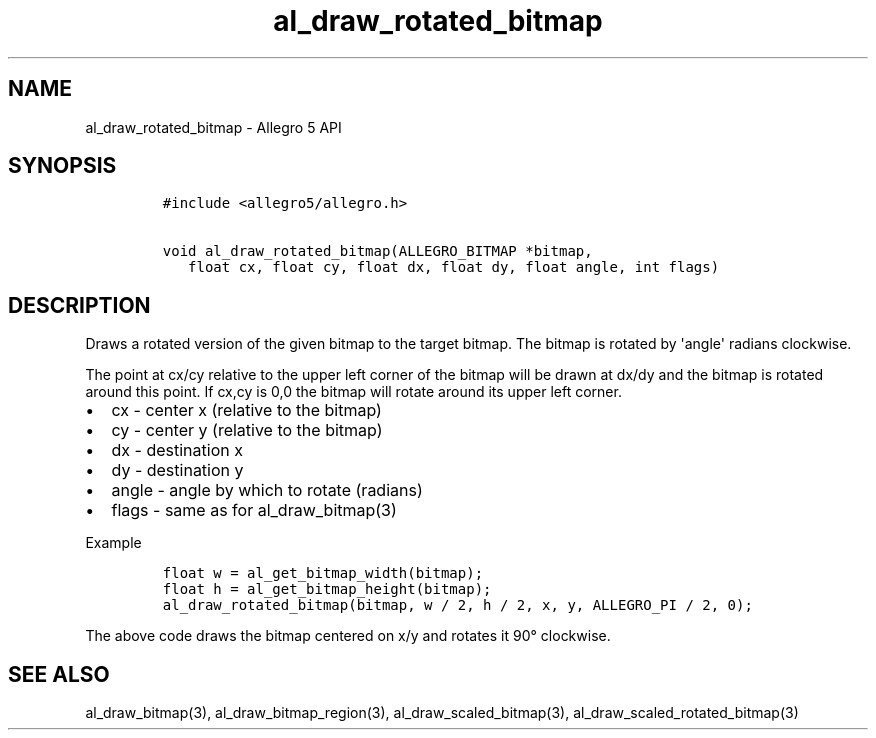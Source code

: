 .TH al_draw_rotated_bitmap 3 "" "Allegro reference manual"
.SH NAME
.PP
al_draw_rotated_bitmap \- Allegro 5 API
.SH SYNOPSIS
.IP
.nf
\f[C]
#include\ <allegro5/allegro.h>

void\ al_draw_rotated_bitmap(ALLEGRO_BITMAP\ *bitmap,
\ \ \ float\ cx,\ float\ cy,\ float\ dx,\ float\ dy,\ float\ angle,\ int\ flags)
\f[]
.fi
.SH DESCRIPTION
.PP
Draws a rotated version of the given bitmap to the target bitmap.
The bitmap is rotated by \[aq]angle\[aq] radians clockwise.
.PP
The point at cx/cy relative to the upper left corner of the bitmap will
be drawn at dx/dy and the bitmap is rotated around this point.
If cx,cy is 0,0 the bitmap will rotate around its upper left corner.
.IP \[bu] 2
cx \- center x (relative to the bitmap)
.IP \[bu] 2
cy \- center y (relative to the bitmap)
.IP \[bu] 2
dx \- destination x
.IP \[bu] 2
dy \- destination y
.IP \[bu] 2
angle \- angle by which to rotate (radians)
.IP \[bu] 2
flags \- same as for al_draw_bitmap(3)
.PP
Example
.IP
.nf
\f[C]
float\ w\ =\ al_get_bitmap_width(bitmap);
float\ h\ =\ al_get_bitmap_height(bitmap);
al_draw_rotated_bitmap(bitmap,\ w\ /\ 2,\ h\ /\ 2,\ x,\ y,\ ALLEGRO_PI\ /\ 2,\ 0);
\f[]
.fi
.PP
The above code draws the bitmap centered on x/y and rotates it 90°
clockwise.
.SH SEE ALSO
.PP
al_draw_bitmap(3), al_draw_bitmap_region(3), al_draw_scaled_bitmap(3),
al_draw_scaled_rotated_bitmap(3)
